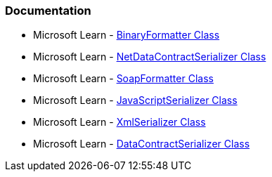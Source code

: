 === Documentation

* Microsoft Learn - https://learn.microsoft.com/en-us/dotnet/api/system.runtime.serialization.formatters.binary.binaryformatter[BinaryFormatter Class]

* Microsoft Learn - https://learn.microsoft.com/en-us/dotnet/api/system.runtime.serialization.netdatacontractserializer[NetDataContractSerializer Class]

* Microsoft Learn - https://learn.microsoft.com/en-us/dotnet/api/system.runtime.serialization.formatters.soap.soapformatter[SoapFormatter Class]

* Microsoft Learn - https://learn.microsoft.com/en-us/dotnet/api/system.web.script.serialization.javascriptserializer[JavaScriptSerializer Class]

* Microsoft Learn - https://learn.microsoft.com/en-us/dotnet/api/system.xml.serialization.xmlserializer[XmlSerializer Class]

* Microsoft Learn - https://learn.microsoft.com/en-us/dotnet/api/system.runtime.serialization.datacontractserializer[DataContractSerializer Class]
